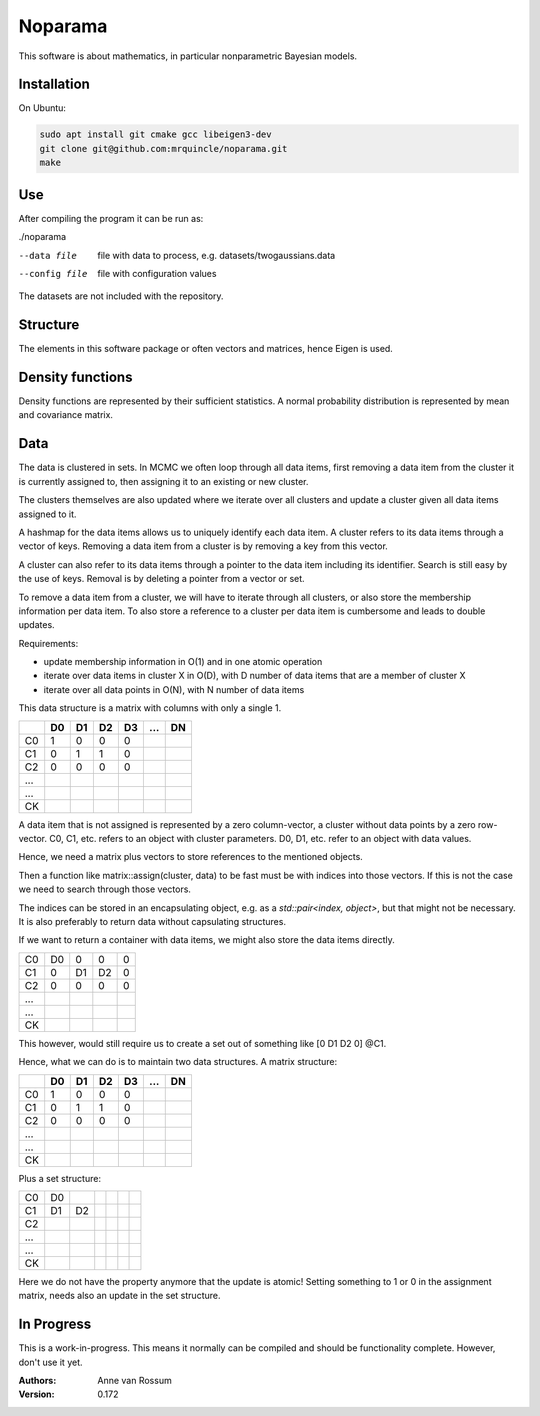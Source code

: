 Noparama
========

This software is about mathematics, in particular nonparametric Bayesian models.

Installation
------------

On Ubuntu:

.. code-block:: bash

    sudo apt install git cmake gcc libeigen3-dev
    git clone git@github.com:mrquincle/noparama.git
    make

Use
---

After compiling the program it can be run as:

./noparama

--data file                  file with data to process, e.g. datasets/twogaussians.data  
--config file                file with configuration values

The datasets are not included with the repository.

Structure
---------

The elements in this software package or often vectors and matrices, hence Eigen is used.

Density functions
-----------------

Density functions are represented by their sufficient statistics. A normal probability distribution is represented by 
mean and covariance matrix.

Data
----

The data is clustered in sets. In MCMC we often loop through all data items, first removing a data item from the 
cluster it is currently assigned to, then assigning it to an existing or new cluster.

The clusters themselves are also updated where we iterate over all clusters and update a cluster given all data items 
assigned to it.

A hashmap for the data items allows us to uniquely identify each data item. A cluster refers to its data items through 
a vector of keys. Removing a data item from a cluster is by removing a key from this vector.

A cluster can also refer to its data items through a pointer to the data item including its identifier. Search is 
still easy by the use of keys. Removal is by deleting a pointer from a vector or set.

To remove a data item from a cluster, we will have to iterate through all clusters, or also store the membership 
information per data item. To also store a reference to a cluster per data item is cumbersome and leads to double 
updates.

Requirements:

* update membership information in O(1) and in one atomic operation
* iterate over data items in cluster X in O(D), with D number of data items that are a member of cluster X
* iterate over all data points in O(N), with N number of data items 

This data structure is a matrix with columns with only a single 1.

===  ===  ===  ===  ===  ===  ===
\    D0   D1   D2   D3   ...  DN
===  ===  ===  ===  ===  ===  ===
C0    1    0    0    0
C1    0    1    1    0
C2    0    0    0    0
...
...
CK
===  ===  ===  ===  ===  ===  ===

A data item that is not assigned is represented by a zero column-vector, a cluster without data points by a zero 
row-vector. C0, C1, etc. refers to an object with cluster parameters. D0, D1, etc. refer to an object with data values.

Hence, we need a matrix plus vectors to store references to the mentioned objects.

Then a function like matrix::assign(cluster, data) to be fast must be with indices into those vectors. If this is not 
the case we need to search through those vectors.

The indices can be stored in an encapsulating object, e.g. as a `std::pair<index, object>`, but that might not be 
necessary. It is also preferably to return data without capsulating structures. 

If we want to return a container with data items, we might also store the data items directly.

===  ===  ===  ===  ===
C0   D0   0    0    0
C1   0    D1   D2   0
C2   0    0    0    0
...
...
CK
===  ===  ===  ===  ===

This however, would still require us to create a set out of something like [0 D1 D2 0] @C1.

Hence, what we can do is to maintain two data structures. A matrix structure:

===  ===  ===  ===  ===  ===  ===
\    D0   D1   D2   D3   ...  DN
===  ===  ===  ===  ===  ===  ===
C0    1    0    0    0
C1    0    1    1    0
C2    0    0    0    0
...
...
CK
===  ===  ===  ===  ===  ===  ===

Plus a set structure:

===  ===  ===  ===  ===  ===  ===
C0   D0
C1   D1   D2
C2
...
...
CK
===  ===  ===  ===  ===  ===  ===

Here we do not have the property anymore that the update is atomic! Setting something to 1 or 0 in the assignment 
matrix, needs also an update in the set structure.

In Progress
-----------
   
This is a work-in-progress. This means it normally can be compiled and should be functionality complete.
However, don't use it yet.

:Authors:
    Anne van Rossum

:Version: 0.172 
